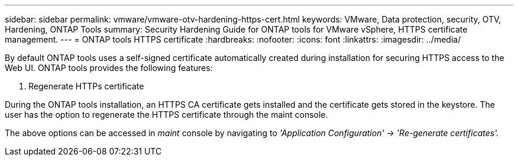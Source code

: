 ---
sidebar: sidebar
permalink: vmware/vmware-otv-hardening-https-cert.html
keywords: VMware, Data protection, security, OTV, Hardening, ONTAP Tools
summary: Security Hardening Guide for ONTAP tools for VMware vSphere, HTTPS certificate management.
---
= ONTAP tools HTTPS certificate 
:hardbreaks:
:nofooter:
:icons: font
:linkattrs:
:imagesdir: ../media/

[.lead]
By default ONTAP tools uses a self-signed certificate automatically created during installation for securing HTTPS access to the Web UI. ONTAP tools provides the following features:

[arabic]
.  Regenerate HTTPs certificate

During the ONTAP tools installation, an HTTPS CA certificate gets installed and the certificate gets stored in the keystore. The user has the option to regenerate the HTTPS certificate through the maint console.

The above options can be accessed in _maint_ console by navigating to _'Application Configuration' → 'Re-generate certificates'._ 
